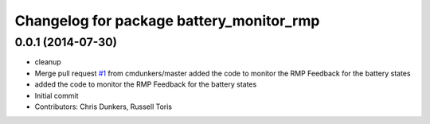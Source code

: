 ^^^^^^^^^^^^^^^^^^^^^^^^^^^^^^^^^^^^^^^^^
Changelog for package battery_monitor_rmp
^^^^^^^^^^^^^^^^^^^^^^^^^^^^^^^^^^^^^^^^^

0.0.1 (2014-07-30)
------------------
* cleanup
* Merge pull request `#1 <https://github.com/WPI-RAIL/battery_monitor_rmp/issues/1>`_ from cmdunkers/master
  added the code to monitor the RMP Feedback for the battery states
* added the code to monitor the RMP Feedback for the battery states
* Initial commit
* Contributors: Chris Dunkers, Russell Toris
